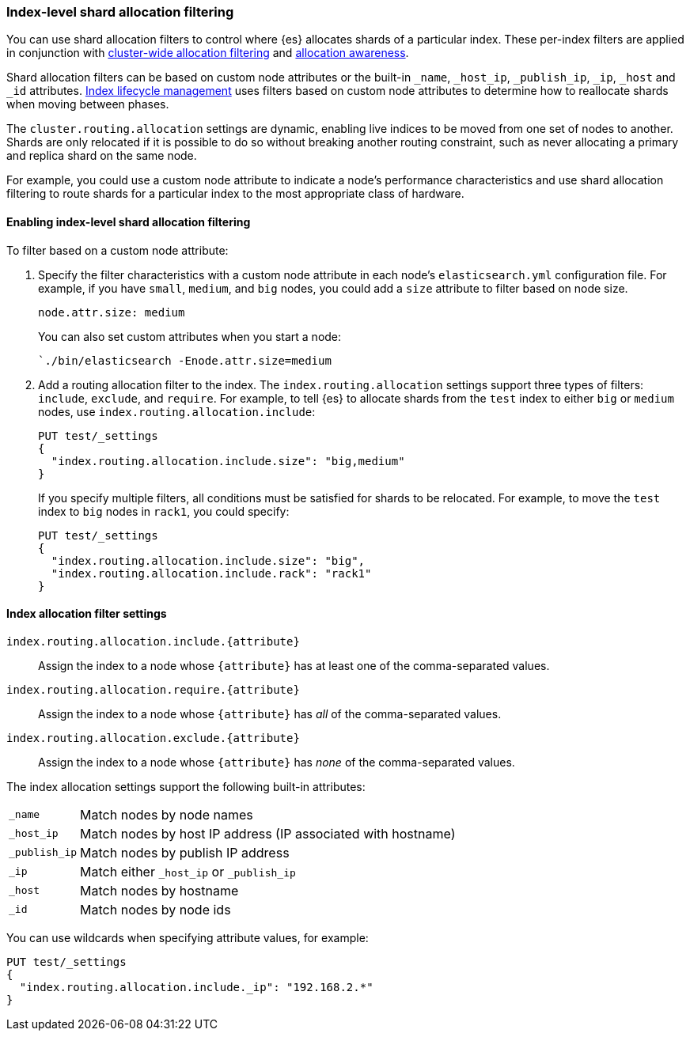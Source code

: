 [[shard-allocation-filtering]]
=== Index-level shard allocation filtering

You can use shard allocation filters to control where {es} allocates shards of
a particular index. These per-index filters are applied in conjunction with
<<allocation-filtering, cluster-wide allocation filtering>> and
<<allocation-awareness, allocation awareness>>.

Shard allocation filters can be based on custom node attributes or the built-in
`_name`, `_host_ip`, `_publish_ip`, `_ip`, `_host` and `_id` attributes.
<<index-lifecycle-management, Index lifecycle management>> uses filters based
on custom node attributes to determine how to reallocate shards when moving
between phases.

The `cluster.routing.allocation` settings are dynamic, enabling live indices to
be moved from one set of nodes to another. Shards are only relocated if it is
possible to do so without breaking another routing constraint, such as never
allocating a primary and replica shard on the same node.

For example, you could use a custom node attribute to indicate a node's
performance characteristics and use shard allocation filtering to route shards
for a particular index to the most appropriate class of hardware.

[float]
[[index-allocation-filters]]
==== Enabling index-level shard allocation filtering

To filter based on a custom node attribute:

. Specify the filter characteristics with a custom node attribute in each
node's `elasticsearch.yml` configuration file. For example, if you have `small`,
`medium`, and `big` nodes, you could add a `size` attribute to filter based
on node size.
+
[source,yaml]
--------------------------------------------------------
node.attr.size: medium
--------------------------------------------------------
+
You can also set custom attributes when you start a node:
+
[source,sh]
--------------------------------------------------------
`./bin/elasticsearch -Enode.attr.size=medium
--------------------------------------------------------

. Add a routing allocation filter to the index. The `index.routing.allocation`
settings support three types of filters: `include`, `exclude`, and `require`.
For example, to tell {es} to allocate shards from the `test` index to either
`big` or `medium` nodes, use `index.routing.allocation.include`:
+
--
[source,console]
------------------------
PUT test/_settings
{
  "index.routing.allocation.include.size": "big,medium"
}
------------------------
// TEST[s/^/PUT test\n/]

If you specify multiple filters, all conditions must be satisfied for shards to
be relocated. For example, to move the `test` index to `big` nodes in `rack1`,
you could specify:

[source,console]
------------------------
PUT test/_settings
{
  "index.routing.allocation.include.size": "big",
  "index.routing.allocation.include.rack": "rack1"
}
------------------------
// TEST[s/^/PUT test\n/]
--

[float]
[[index-allocation-settings]]
==== Index allocation filter settings

`index.routing.allocation.include.{attribute}`::

    Assign the index to a node whose `{attribute}` has at least one of the
    comma-separated values.

`index.routing.allocation.require.{attribute}`::

    Assign the index to a node whose `{attribute}` has _all_ of the
    comma-separated values.

`index.routing.allocation.exclude.{attribute}`::

    Assign the index to a node whose `{attribute}` has _none_ of the
    comma-separated values.

The index allocation settings support the following built-in attributes:

[horizontal]
`_name`::       Match nodes by node names
`_host_ip`::    Match nodes by host IP address (IP associated with hostname)
`_publish_ip`:: Match nodes by publish IP address
`_ip`::         Match either `_host_ip` or `_publish_ip`
`_host`::       Match nodes by hostname
`_id`::         Match nodes by node ids

You can use wildcards when specifying attribute values, for example:

[source,console]
------------------------
PUT test/_settings
{
  "index.routing.allocation.include._ip": "192.168.2.*"
}
------------------------
// TEST[skip:indexes don't assign]
